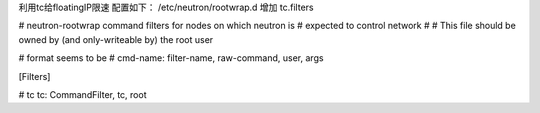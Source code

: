 利用tc给floatingIP限速  
配置如下：  
/etc/neutron/rootwrap.d 增加 tc.filters

# neutron-rootwrap command filters for nodes on which neutron is  
# expected to control network  
#  
# This file should be owned by (and only-writeable by) the root user  
  
# format seems to be  
# cmd-name: filter-name, raw-command, user, args  
  
[Filters]  
  
# tc  
tc: CommandFilter, tc, root  
